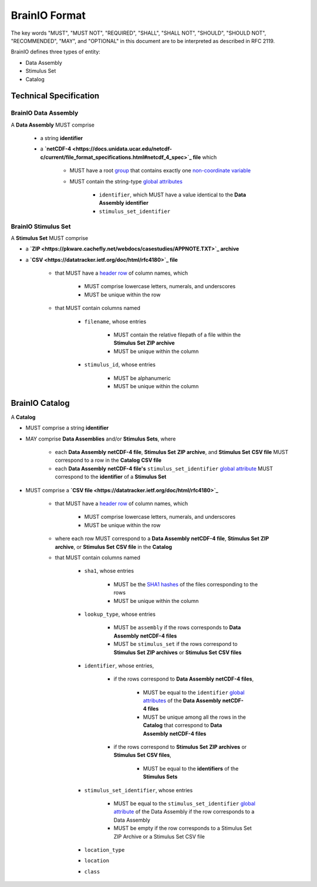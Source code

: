BrainIO Format
==============

The key words "MUST", "MUST NOT", "REQUIRED", "SHALL", "SHALL NOT", "SHOULD", "SHOULD NOT", "RECOMMENDED", "MAY", and "OPTIONAL" in this document are to be interpreted as described in RFC 2119.

BrainIO defines three types of entity:

* Data Assembly
* Stimulus Set
* Catalog

.. _specification.assembly:


Technical Specification
-----------------------

BrainIO Data Assembly
^^^^^^^^^^^^^^^^^^^^^

A **Data Assembly** MUST comprise

    * a string **identifier**
    * a **`netCDF-4 <https://docs.unidata.ucar.edu/netcdf-c/current/file_format_specifications.html#netcdf_4_spec>`_ file** which

        * MUST have a root `group <https://docs.unidata.ucar.edu/netcdf-c/current/file_format_specifications.html#groups_spec>`_ that contains exactly one `non-coordinate <https://docs.unidata.ucar.edu/netcdf-c/current/file_format_specifications.html#dims_spec>`_ `variable <https://docs.unidata.ucar.edu/netcdf-c/current/file_format_specifications.html#vars_spec>`_
        * MUST contain the string-type `global attributes <https://docs.unidata.ucar.edu/netcdf-c/current/file_format_specifications.html#atts_spec>`_ 

            * ``identifier``, which MUST have a value identical to the **Data Assembly** **identifier**
            * ``stimulus_set_identifier``

.. _specification.stimulus_set:

BrainIO Stimulus Set
^^^^^^^^^^^^^^^^^^^^

A **Stimulus Set** MUST comprise

* a **`ZIP <https://pkware.cachefly.net/webdocs/casestudies/APPNOTE.TXT>`_ archive**
* a **`CSV <https://datatracker.ietf.org/doc/html/rfc4180>`_ file**

    * that MUST have a `header row <https://datatracker.ietf.org/doc/html/rfc4180>`_ of column names, which

        * MUST comprise lowercase letters, numerals, and underscores
        * MUST be unique within the row

    * that MUST contain columns named

        * ``filename``, whose entries

            * MUST contain the relative filepath of a file within the **Stimulus Set** **ZIP archive**
            * MUST be unique within the column

        * ``stimulus_id``, whose entries

            * MUST be alphanumeric 
            * MUST be unique within the column

.. _specification.catalog:

BrainIO Catalog
---------------

A **Catalog**

* MUST comprise a string **identifier**
* MAY comprise **Data Assemblies** and/or **Stimulus Sets**, where

    * each **Data Assembly** **netCDF-4 file**, **Stimulus Set** **ZIP archive**, and **Stimulus Set** **CSV file** MUST correspond to a row in the **Catalog** **CSV file**
    * each **Data Assembly** **netCDF-4 file's** ``stimulus_set_identifier`` `global attribute <https://docs.unidata.ucar.edu/netcdf-c/current/file_format_specifications.html#atts_spec>`_ MUST correspond to the **identifier** of a **Stimulus Set**

* MUST comprise a **`CSV file <https://datatracker.ietf.org/doc/html/rfc4180>`_**

    * that MUST have a `header row <https://datatracker.ietf.org/doc/html/rfc2119>`_  of column names, which
        
        * MUST comprise lowercase letters, numerals, and underscores
        * MUST be unique within the row

    * where each row MUST correspond to a **Data Assembly** **netCDF-4 file**, **Stimulus Set** **ZIP archive**, or **Stimulus Set** **CSV file** in the **Catalog**
    * that MUST contain columns named

        * ``sha1``, whose entries

            * MUST be the `SHA1 hashes <https://datatracker.ietf.org/doc/html/rfc3174>`_ of the files corresponding to the rows
            * MUST be unique within the column

        * ``lookup_type``, whose entries

            * MUST be ``assembly`` if the rows corresponds to **Data Assembly** **netCDF-4 files**
            * MUST be ``stimulus_set`` if the rows correspond to **Stimulus Set** **ZIP archives** or **Stimulus Set** **CSV files**

        * ``identifier``, whose entries,

            * if the rows correspond to **Data Assembly** **netCDF-4 files**,

                * MUST be equal to the ``identifier`` `global attributes <https://docs.unidata.ucar.edu/netcdf-c/current/file_format_specifications.html#atts_spec>`_ of the **Data Assembly** **netCDF-4 files**
                * MUST be unique among all the rows in the **Catalog** that correspond to **Data Assembly** **netCDF-4 files**

            * if the rows correspond to **Stimulus Set** **ZIP archives** or **Stimulus Set** **CSV files**,

                * MUST be equal to the **identifiers** of the **Stimulus Sets**

        * ``stimulus_set_identifier``, whose entries

            * MUST be equal to the ``stimulus_set_identifier`` `global attribute <https://docs.unidata.ucar.edu/netcdf-c/current/file_format_specifications.html#atts_spec>`_ of the Data Assembly if the row corresponds to a Data Assembly
            * MUST be empty if the row corresponds to a Stimulus Set ZIP Archive or a Stimulus Set CSV file

        * ``location_type``
        * ``location``
        * ``class``
